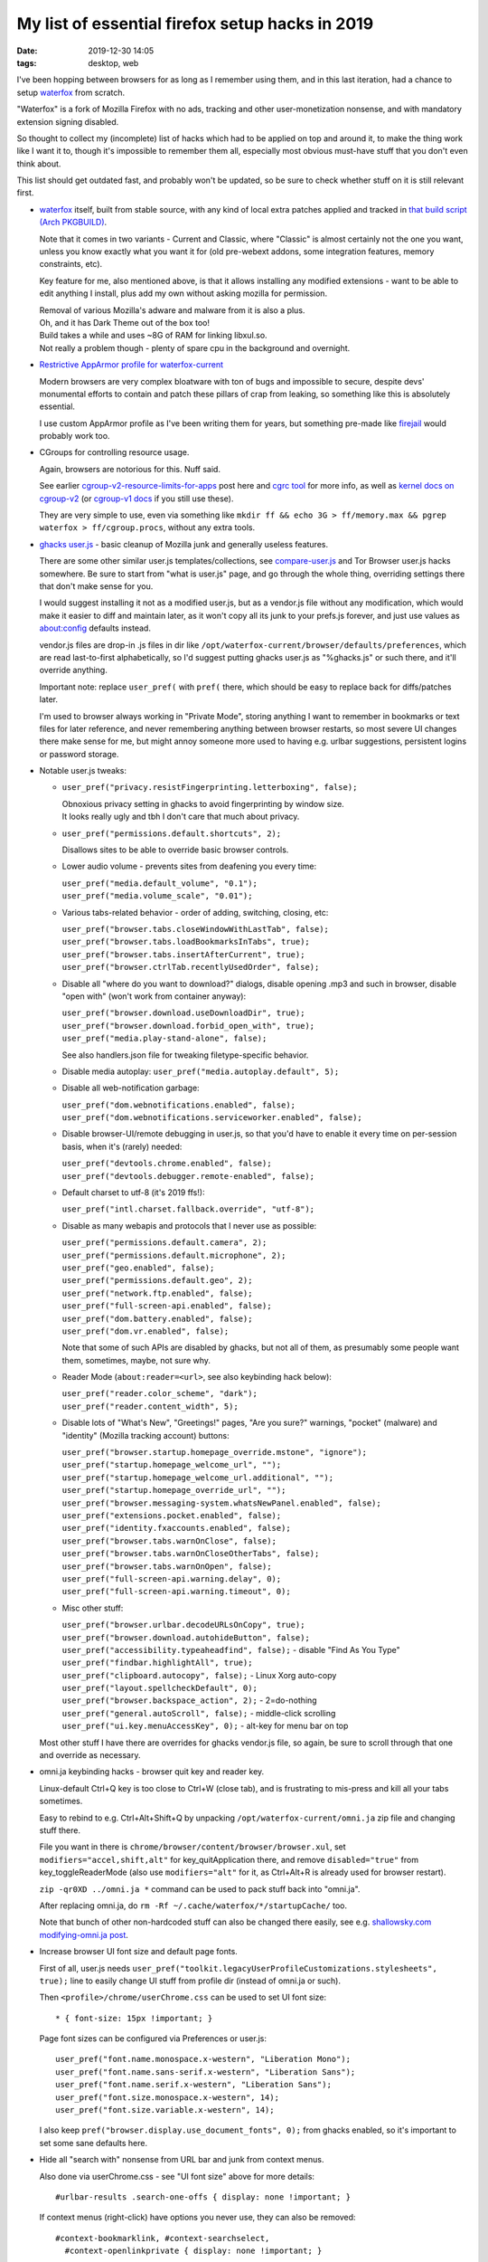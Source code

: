 My list of essential firefox setup hacks in 2019
################################################

:date: 2019-12-30 14:05
:tags: desktop, web


I've been hopping between browsers for as long as I remember using them,
and in this last iteration, had a chance to setup waterfox_ from scratch.

"Waterfox" is a fork of Mozilla Firefox with no ads, tracking and other
user-monetization nonsense, and with mandatory extension signing disabled.

So thought to collect my (incomplete) list of hacks which had to be applied
on top and around it, to make the thing work like I want it to, though it's
impossible to remember them all, especially most obvious must-have stuff that
you don't even think about.

This list should get outdated fast, and probably won't be updated,
so be sure to check whether stuff on it is still relevant first.


- waterfox_ itself, built from stable source, with any kind of local extra
  patches applied and tracked in `that build script (Arch PKGBUILD)`_.

  Note that it comes in two variants - Current and Classic, where "Classic" is
  almost certainly not the one you want, unless you know exactly what you want it
  for (old pre-webext addons, some integration features, memory constraints, etc).

  Key feature for me, also mentioned above, is that it allows installing any
  modified extensions - want to be able to edit anything I install, plus add my
  own without asking mozilla for permission.

  | Removal of various Mozilla's adware and malware from it is also a plus.
  | Oh, and it has Dark Theme out of the box too!

  | Build takes a while and uses ~8G of RAM for linking libxul.so.
  | Not really a problem though - plenty of spare cpu in the background and overnight.

.. _waterfox: https://www.waterfoxproject.org/
.. _that build script (Arch PKGBUILD): https://github.com/mk-fg/archlinux-pkgbuilds/tree/master/waterfox-current


- `Restrictive AppArmor profile for waterfox-current`_

  Modern browsers are very complex bloatware with ton of bugs and impossible to
  secure, despite devs' monumental efforts to contain and patch these pillars of
  crap from leaking, so something like this is absolutely essential.

  I use custom AppArmor profile as I've been writing them for years,
  but something pre-made like firejail_ would probably work too.

.. _Restrictive AppArmor profile for waterfox-current: https://github.com/mk-fg/apparmor-profiles/blob/master/profiles/usr.bin.waterfox
.. _firejail: https://wiki.archlinux.org/index.php/Firejail


- CGroups for controlling resource usage.

  Again, browsers are notorious for this. Nuff said.

  See earlier `cgroup-v2-resource-limits-for-apps`_ post here and `cgrc tool`_
  for more info, as well as `kernel docs on cgroup-v2`_ (or `cgroup-v1 docs`_ if
  you still use these).

  They are very simple to use, even via something like ``mkdir ff && echo 3G >
  ff/memory.max && pgrep waterfox > ff/cgroup.procs``, without any extra tools.

.. _cgroup-v2-resource-limits-for-apps: https://blog.fraggod.net/2019/10/02/cgroup-v2-resource-limits-for-apps-with-systemd-scopes-and-slices.html
.. _cgrc tool: https://github.com/mk-fg/fgtk#cgrc
.. _kernel docs on cgroup-v2: https://www.kernel.org/doc/Documentation/cgroup-v2.txt
.. _cgroup-v1 docs: https://www.kernel.org/doc/Documentation/cgroup-v1/


- `ghacks user.js`_ - basic cleanup of Mozilla junk and generally useless features.

  There are some other similar user.js templates/collections,
  see `compare-user.js`_ and Tor Browser user.js hacks somewhere.
  Be sure to start from "what is user.js" page, and go through the whole thing,
  overriding settings there that don't make sense for you.

  I would suggest installing it not as a modified user.js, but as a vendor.js
  file without any modification, which would make it easier to diff and maintain
  later, as it won't copy all its junk to your prefs.js forever, and just use
  values as about:config defaults instead.

  vendor.js files are drop-in .js files in dir like
  ``/opt/waterfox-current/browser/defaults/preferences``, which are read
  last-to-first alphabetically, so I'd suggest putting ghacks user.js as
  "%ghacks.js" or such there, and it'll override anything.

  Important note: replace ``user_pref(`` with ``pref(`` there, which should be
  easy to replace back for diffs/patches later.

  I'm used to browser always working in "Private Mode", storing anything I want
  to remember in bookmarks or text files for later reference, and never
  remembering anything between browser restarts, so most severe UI changes there
  make sense for me, but might annoy someone more used to having e.g. urlbar
  suggestions, persistent logins or password storage.

.. _ghacks user.js: https://github.com/ghacksuserjs/ghacks-user.js/
.. _compare-user.js: https://jm42.github.io/compare-user.js/


- Notable user.js tweaks:

  - ``user_pref("privacy.resistFingerprinting.letterboxing", false);``

    | Obnoxious privacy setting in ghacks to avoid fingerprinting by window size.
    | It looks really ugly and tbh I don't care that much about privacy.

  - ``user_pref("permissions.default.shortcuts", 2);``

    Disallows sites to be able to override basic browser controls.

  - Lower audio volume - prevents sites from deafening you every time:

    | ``user_pref("media.default_volume", "0.1");``
    | ``user_pref("media.volume_scale", "0.01");``

  - Various tabs-related behavior - order of adding, switching, closing, etc:

    | ``user_pref("browser.tabs.closeWindowWithLastTab", false);``
    | ``user_pref("browser.tabs.loadBookmarksInTabs", true);``
    | ``user_pref("browser.tabs.insertAfterCurrent", true);``
    | ``user_pref("browser.ctrlTab.recentlyUsedOrder", false);``

  - Disable all "where do you want to download?" dialogs, disable opening .mp3
    and such in browser, disable "open with" (won't work from container anyway):

    | ``user_pref("browser.download.useDownloadDir", true);``
    | ``user_pref("browser.download.forbid_open_with", true);``
    | ``user_pref("media.play-stand-alone", false);``

    See also handlers.json file for tweaking filetype-specific behavior.

  - Disable media autoplay: ``user_pref("media.autoplay.default", 5);``

  - Disable all web-notification garbage:

    | ``user_pref("dom.webnotifications.enabled", false);``
    | ``user_pref("dom.webnotifications.serviceworker.enabled", false);``

  - Disable browser-UI/remote debugging in user.js, so that you'd have to enable
    it every time on per-session basis, when it's (rarely) needed:

    | ``user_pref("devtools.chrome.enabled", false);``
    | ``user_pref("devtools.debugger.remote-enabled", false);``

  - Default charset to utf-8 (it's 2019 ffs!):

    | ``user_pref("intl.charset.fallback.override", "utf-8");``

  - Disable as many webapis and protocols that I never use as possible:

    | ``user_pref("permissions.default.camera", 2);``
    | ``user_pref("permissions.default.microphone", 2);``
    | ``user_pref("geo.enabled", false);``
    | ``user_pref("permissions.default.geo", 2);``
    | ``user_pref("network.ftp.enabled", false);``
    | ``user_pref("full-screen-api.enabled", false);``
    | ``user_pref("dom.battery.enabled", false);``
    | ``user_pref("dom.vr.enabled", false);``

    Note that some of such APIs are disabled by ghacks, but not all of them,
    as presumably some people want them, sometimes, maybe, not sure why.

  - Reader Mode (``about:reader=<url>``, see also keybinding hack below):

    | ``user_pref("reader.color_scheme", "dark");``
    | ``user_pref("reader.content_width", 5);``

  - Disable lots of "What's New", "Greetings!" pages, "Are you sure?" warnings,
    "pocket" (malware) and "identity" (Mozilla tracking account) buttons:

    | ``user_pref("browser.startup.homepage_override.mstone", "ignore");``
    | ``user_pref("startup.homepage_welcome_url", "");``
    | ``user_pref("startup.homepage_welcome_url.additional", "");``
    | ``user_pref("startup.homepage_override_url", "");``
    | ``user_pref("browser.messaging-system.whatsNewPanel.enabled", false);``
    | ``user_pref("extensions.pocket.enabled", false);``
    | ``user_pref("identity.fxaccounts.enabled", false);``
    | ``user_pref("browser.tabs.warnOnClose", false);``
    | ``user_pref("browser.tabs.warnOnCloseOtherTabs", false);``
    | ``user_pref("browser.tabs.warnOnOpen", false);``
    | ``user_pref("full-screen-api.warning.delay", 0);``
    | ``user_pref("full-screen-api.warning.timeout", 0);``

  - Misc other stuff:

    | ``user_pref("browser.urlbar.decodeURLsOnCopy", true);``
    | ``user_pref("browser.download.autohideButton", false);``
    | ``user_pref("accessibility.typeaheadfind", false);`` - disable "Find As You Type"
    | ``user_pref("findbar.highlightAll", true);``
    | ``user_pref("clipboard.autocopy", false);`` - Linux Xorg auto-copy
    | ``user_pref("layout.spellcheckDefault", 0);``
    | ``user_pref("browser.backspace_action", 2);`` - 2=do-nothing
    | ``user_pref("general.autoScroll", false);`` - middle-click scrolling
    | ``user_pref("ui.key.menuAccessKey", 0);`` - alt-key for menu bar on top

  Most other stuff I have there are overrides for ghacks vendor.js file,
  so again, be sure to scroll through that one and override as necessary.


- omni.ja keybinding hacks - browser quit key and reader key.

  Linux-default Ctrl+Q key is too close to Ctrl+W (close tab), and is
  frustrating to mis-press and kill all your tabs sometimes.

  Easy to rebind to e.g. Ctrl+Alt+Shift+Q by unpacking
  ``/opt/waterfox-current/omni.ja`` zip file and changing stuff there.

  File you want in there is ``chrome/browser/content/browser/browser.xul``,
  set ``modifiers="accel,shift,alt"`` for key_quitApplication there,
  and remove ``disabled="true"`` from key_toggleReaderMode (also use
  ``modifiers="alt"`` for it, as Ctrl+Alt+R is already used for browser restart).

  ``zip -qr0XD ../omni.ja *`` command can be used to pack stuff back into "omni.ja".

  After replacing omni.ja, do ``rm -Rf ~/.cache/waterfox/*/startupCache/`` too.

  Note that bunch of other non-hardcoded stuff can also be changed there easily,
  see e.g. `shallowsky.com modifying-omni.ja post`_.

.. _shallowsky.com modifying-omni.ja post: http://shallowsky.com/blog/tech/web/modifying-omni.ja.html


- Increase browser UI font size and default page fonts.

  First of all, user.js needs
  ``user_pref("toolkit.legacyUserProfileCustomizations.stylesheets", true);``
  line to easily change UI stuff from profile dir (instead of omni.ja or such).

  Then ``<profile>/chrome/userChrome.css`` can be used to set UI font size::

    * { font-size: 15px !important; }

  Page font sizes can be configured via Preferences or user.js::

    user_pref("font.name.monospace.x-western", "Liberation Mono");
    user_pref("font.name.sans-serif.x-western", "Liberation Sans");
    user_pref("font.name.serif.x-western", "Liberation Sans");
    user_pref("font.size.monospace.x-western", 14);
    user_pref("font.size.variable.x-western", 14);

  I also keep ``pref("browser.display.use_document_fonts", 0);`` from ghacks
  enabled, so it's important to set some sane defaults here.


- Hide all "search with" nonsense from URL bar and junk from context menus.

  Also done via userChrome.css - see "UI font size" above for more details::

    #urlbar-results .search-one-offs { display: none !important; }

  If context menus (right-click) have options you never use,
  they can also be removed::

    #context-bookmarklink, #context-searchselect,
      #context-openlinkprivate { display: none !important; }

  See `UserChrome.css_Element_Names/IDs`_ page on mozillazine.org for IDs of
  these, or enable "browser chrome" + "remote" debugging (two last ones) in
  F12 - F1 menu and use Ctrl+Shift+Alt+I to inspect browser GUI (note that all
  menu elements are already there, even if not displayed - look them up via css
  selectors).

.. _UserChrome.css_Element_Names/IDs: http://kb.mozillazine.org/UserChrome.css_Element_Names/IDs#Firefox_menus


- Remove crazy/hideous white backgrounds blinding you every time you open
  browser windows or tabs there.

  AFAIK this is not possible to do cleanly with extension only - needs
  userChrome.css / userContent.css hacks as well.

  All of these tweaks I've documented in `mk-fg/waterfox#new-tab`_, with end
  result being removing all white backgrounds in new browser/window/tab pages
  and loading 5-liner html with static image background there.

  Had to make my own extension, as all others doing this are overcomplicated,
  and load background js into every tab, use angular.js and bunch of other junk.

.. _mk-fg/waterfox#new-tab: https://github.com/mk-fg/waterfox#new-tab


- Extensions!

  I always install and update these manually after basic code check
  and understanding how they work, as it's fun and helps to keep the bloat
  as well as any unexpected surprises at bay.

  Absolutely essential multipurpose ones:

  - `uBlock Origin`_

    Be sure to also check how to add "My Filters" there, as these are just as
    useful as adblocking for me.

    Modern web pages are bloated with useless headers, sidebars, stars, modal
    popups, social crap, buttons, etc - just as much as with ads, so it's very
    useful to remove all this shit, except for actual content.
    For example - stackoverflow::

      stackoverflow.com## .top-bar
      stackoverflow.com## #left-sidebar
      stackoverflow.com## #sidebar
      stackoverflow.com## #js-gdpr-consent-banner
      stackoverflow.com## .js-dismissable-hero

    Just use Ctrl+Shift+C and tree to find junk elements and add their
    classes/ids there on per-site basis like that, they very rarely change.

  - uMatrix_ - best NoScript-type addon.

    Blocks all junk-js, tracking and useless integrations with minimal setup,
    and is very easy to configure for sites on-the-fly.

  General usability ones:

  - `Add custom search engine`_ - I use these via urlbar keywords all the time
    (e.g. "d some query" for ddg), not just for search, and have few dozen of
    them, all created via this handy extension.

    Alternative can be using https://ready.to/search/en/ - which also generates
    OpenSearch XML from whatever you enter there.

    Firefox search is actually a bit limited wrt how it builds resulting URLs
    due to forced encoding (e.g. can't transform "ghr mk-fg/blog" to github repo
    URL), which can be fixed via an external tool - see `mk-fg/waterfox#redirectorml`_
    for more details.

  - `Mouse Gesture Events`_ - simpliest/fastest one for gestures that I could find.

    Some other ones are quite appalling wrt bloat they bring in, unlike this one.

  - `HTTPS by default`_ - better version of "HTTPS Everywhere" - much simplier
    and more well-suited for modern web, where defaulting to ``http://`` is just
    wrong, as everyone and their dog are either logging these or putting
    ads/malware into them on-the-fly.

  - `Proxy Toggle`_ with some modifications (see `mk-fg/waterfox#proxy-toggle-local`_).

    Allows to toggle proxy on/off in one keypress or click, with good visual
    indication, and is very simple internally - only does what it says on the tin.

  - `force-english-language`_ - my fix for otherwise-useful ghacks'
    anti-fingerprinting settings confusing sites into thinking that I want them
    to guess language from my IP address.

    This is never a good thing, so this simple 10-js-lines addon adds back
    necessary headers and JS values to make sites always use english.

  - `Download Manager S3`_ - adds sane indication for downloads.

.. _uBlock Origin: https://github.com/gorhill/uBlock/releases
.. _uMatrix: https://github.com/gorhill/uMatrix/releases
.. _Add custom search engine: https://addons.mozilla.org/en-US/firefox/addon/add-custom-search-engine/?src=search
.. _mk-fg/waterfox#redirectorml: https://github.com/mk-fg/waterfox#redirectorml
.. _Mouse Gesture Events: https://addons.mozilla.org/en-US/firefox/addon/mouse-gestures/
.. _HTTPS by default: https://addons.mozilla.org/en-US/firefox/addon/https-by-default/
.. _Proxy Toggle: https://addons.mozilla.org/en-US/firefox/addon/proxy-toggle/
.. _mk-fg/waterfox#proxy-toggle-local: https://github.com/mk-fg/waterfox#proxy-toggle-local
.. _force-english-language: https://github.com/mk-fg/waterfox#force-english-language
.. _Download Manager S3: https://addons.mozilla.org/en-US/firefox/addon/s3download-statusbar/


- Handling for bittorrent magnet URLs.

  Given AppArmor container (see above), using xdg-open for these is quite
  "meh" - opens up a really fat security exception.

  But there is another - simplier (for me at least) - way, to use some trivial
  wrapper binary - see all details in `mk-fg/waterfox#url-handler-c`_.

.. _mk-fg/waterfox#url-handler-c: https://github.com/mk-fg/waterfox#url-handler-c


- RSS and Atom feeds.

  Browsers stopped supporting these, but they're still useful for some
  periodic content.

  Used to work around this limitation via extensions (rendering feeds in
  browser) and webapps like feedjack_, but it's not 2010 anymore, and remaining
  feed contents are mostly good for notifications or for download links
  (e.g. podcast feeds), both of which don't need browser at all, so ended up
  making and using external tools for that - rss-get_ and riet_.

.. _feedjack: https://github.com/mk-fg/feedjack
.. _rss-get: https://github.com/mk-fg/fgtk#rss-get
.. _riet: https://github.com/mk-fg/rst-icalendar-event-tracker


Was kinda surprised to be able to work around most usability issues I had with
FF so far, without any actual C++ code patches, and mostly without patches at
all (keybindings kinda count, but can be done without rebuild).

People love to hate on browsers (me too), but looking at any of the issues above
(like "why can't I do X easier?"), there's almost always an open bug (which you
can subscribe to), often with some design, blockers and a roadmap even, so can
at least understand how these hang around for years in such a massive project.

Also, comparing it to ungoogled-chromium_ that I've used for about a year before
migrating here, FF still offers much more customization and power-user-friendliness,
even if not always out of the box, and not as much as it used to.

.. _ungoogled-chromium: https://github.com/Eloston/ungoogled-chromium
